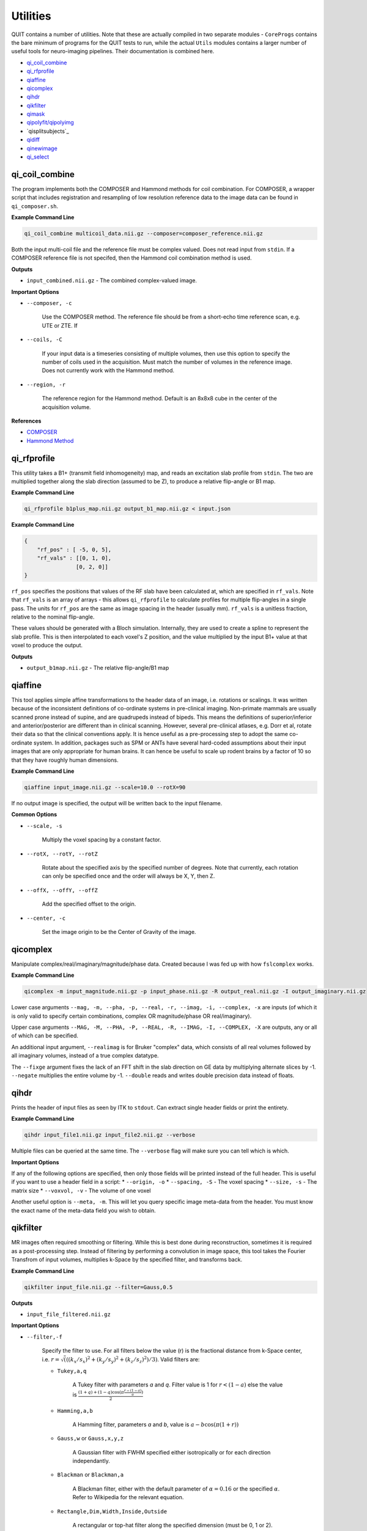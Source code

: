 Utilities
=========

QUIT contains a number of utilities. Note that these are actually compiled in two separate modules - ``CoreProgs`` contains the bare minimum of programs for the QUIT tests to run, while the actual ``Utils`` modules contains a larger number of useful tools for neuro-imaging pipelines. Their documentation is combined here.

* `qi_coil_combine`_
* `qi_rfprofile`_
* `qiaffine`_
* `qicomplex`_
* `qihdr`_
* `qikfilter`_
* `qimask`_
* `qipolyfit/qipolyimg`_
* `qisplitsubjects`_
* `qidiff`_
* `qinewimage`_
* `qi_select`_

qi_coil_combine
---------------

The program implements both the COMPOSER and Hammond methods for coil combination. For COMPOSER, a wrapper script that includes registration and resampling of low resolution reference data to the image data can be found in ``qi_composer.sh``.

**Example Command Line**

.. code-block:: bash

    qi_coil_combine multicoil_data.nii.gz --composer=composer_reference.nii.gz


Both the input multi-coil file and the reference file must be complex valued. Does not read input from ``stdin``. If a COMPOSER reference file is not specifed, then the Hammond coil combination method is used.

**Outputs**

* ``input_combined.nii.gz`` - The combined complex-valued image.

**Important Options**

* ``--composer, -c``

    Use the COMPOSER method. The reference file should be from a short-echo time reference scan, e.g. UTE or ZTE. If

* ``--coils, -C``

    If your input data is a timeseries consisting of multiple volumes, then use this option to specify the number of coils used in the acquisition. Must match the number of volumes in the reference image. Does not currently work with the Hammond method.


* ``--region, -r``

    The reference region for the Hammond method. Default is an 8x8x8 cube in the center of the acquisition volume.

**References**

- `COMPOSER <http://doi.wiley.com/10.1002/mrm.26093>`_
- `Hammond Method <http://linkinghub.elsevier.com/retrieve/pii/S1053811907009998>`_

qi_rfprofile
------------

This utility takes a B1+ (transmit field inhomogeneity) map, and reads an excitation slab profile from ``stdin``. The two are multiplied together along the slab direction (assumed to be Z), to produce a relative flip-angle or B1 map.

**Example Command Line**

.. code-block:: bash

    qi_rfprofile b1plus_map.nii.gz output_b1_map.nii.gz < input.json

**Example Command Line**

.. code-block:: json

    {
        "rf_pos" : [ -5, 0, 5],
        "rf_vals" : [[0, 1, 0],
                    [0, 2, 0]]
    }

``rf_pos`` specifies the positions that values of the RF slab have been calculated at, which are specified in ``rf_vals``. Note that ``rf_vals`` is an array of arrays - this allows ``qi_rfprofile`` to calculate profiles for multiple flip-angles in a single pass. The units for ``rf_pos`` are the same as image spacing in the header (usually mm). ``rf_vals`` is a unitless fraction, relative to the nominal flip-angle.

These values should be generated with a Bloch simulation. Internally, they are used to create a spline to represent the slab profile. This is then interpolated to each voxel's Z position, and the value multiplied by the input B1+ value at that voxel to produce the output.

**Outputs**

* ``output_b1map.nii.gz`` - The relative flip-angle/B1 map

qiaffine
--------

This tool applies simple affine transformations to the header data of an image, i.e. rotations or scalings. It was written because of the inconsistent definitions of co-ordinate systems in pre-clinical imaging. Non-primate mammals are usually scanned prone instead of supine, and are quadrupeds instead of bipeds. This means the definitions of superior/inferior and anterior/posterior are different than in clinical scanning. However, several pre-clinical atlases, e.g. Dorr et al, rotate their data so that the clinical conventions apply. It is hence useful as a pre-processing step to adopt the same co-ordinate system. In addition, packages such as SPM or ANTs have several hard-coded assumptions about their input images that are only appropriate for human brains. It can hence be useful to scale up rodent brains by a factor of 10 so that they have roughly human dimensions.

**Example Command Line**

.. code-block:: bash

    qiaffine input_image.nii.gz --scale=10.0 --rotX=90

If no output image is specified, the output will be written back to the input filename.

**Common Options**

- ``--scale, -s``

    Multiply the voxel spacing by a constant factor.

- ``--rotX, --rotY, --rotZ``

    Rotate about the specified axis by the specified number of degrees. Note that currently, each rotation can only be specified once and the order will always be X, Y, then Z.

- ``--offX, --offY, --offZ``

    Add the specified offset to the origin.

- ``--center, -c``

    Set the image origin to be the Center of Gravity of the image.

qicomplex
---------

Manipulate complex/real/imaginary/magnitude/phase data. Created because I was fed up with how ``fslcomplex`` works.

**Example Command Line**

.. code-block:: bash

    qicomplex -m input_magnitude.nii.gz -p input_phase.nii.gz -R output_real.nii.gz -I output_imaginary.nii.gz

Lower case arguments ``--mag, -m, --pha, -p, --real, -r, --imag, -i, --complex, -x`` are inputs (of which it is only valid to specify certain combinations, complex OR magnitude/phase OR real/imaginary).

Upper case arguments ``--MAG, -M, --PHA, -P, --REAL, -R, --IMAG, -I, --COMPLEX, -X`` are outputs, any or all of which can be specified.

An additional input argument, ``--realimag`` is for Bruker "complex" data, which consists of all real volumes followed by all imaginary volumes, instead of a true complex datatype.

The ``--fixge`` argument fixes the lack of an FFT shift in the slab direction on GE data by multiplying alternate slices by -1. ``--negate`` multiplies the entire volume by -1. ``--double`` reads and writes double precision data instead of floats.

qihdr
-----

Prints the header of input files as seen by ITK to ``stdout``. Can extract single header fields or print the entirety.

**Example Command Line**

.. code-block:: bash

    qihdr input_file1.nii.gz input_file2.nii.gz --verbose

Multiple files can be queried at the same time. The ``--verbose`` flag will make sure you can tell which is which.

**Important Options**

If any of the following options are specified, then only those fields will be printed instead of the full header. This is useful if you want to use a header field in a script:
* ``--origin, -o``
* ``--spacing, -S`` - The voxel spacing
* ``--size, -s`` - The matrix size
* ``--voxvol, -v`` - The volume of one voxel

Another useful option is ``--meta, -m``. This will let you query specific image meta-data from the header. You must know the exact name of the meta-data field you wish to obtain.

qikfilter
---------

MR images often required smoothing or filtering. While this is best done during reconstruction, sometimes it is required as a post-processing step. Instead of filtering by performing a convolution in image space, this tool takes the Fourier Transfrom of input volumes, multiplies k-Space by the specified filter, and transforms back.

**Example Command Line**

.. code-block:: bash

    qikfilter input_file.nii.gz --filter=Gauss,0.5

**Outputs**

- ``input_file_filtered.nii.gz``

**Important Options**

- ``--filter,-f``

    Specify the filter to use. For all filters below the value \(r\) is the fractional distance from k-Space center, i.e. :math:`r = \sqrt(((k_x / s_x)^2 + (k_y / s_y)^2 + (k_z / s_z)^2) / 3)`. Valid filters are:

    - ``Tukey,a,q``

        A Tukey filter with parameters `a` and `q`. Filter value is 1 for :math:`r < (1 - a)` else the value is :math:`\frac{(1+q)+(1-q)\cos(\pi\frac{r - (1 - a)}{a})}{2}`
    
    - ``Hamming,a,b``

        A Hamming filter, parameters `a` and `b`, value is :math:`a - b\cos(\pi(1+r))`
    
    - ``Gauss,w`` or ``Gauss,x,y,z``

        A Gaussian filter with FWHM specified either isotropically or for each direction independantly.

    - ``Blackman`` or ``Blackman,a``

        A Blackman filter, either with the default parameter of :math:`\alpha=0.16` or the specified :math:`\alpha`. Refer to Wikipedia for the relevant equation.
    
    - ``Rectangle,Dim,Width,Inside,Outside``

        A rectangular or top-hat filter along the specified dimension (must be 0, 1 or 2).
    
    If multiple filters are specified, they are concatenated, *unless* the ``--filter_per_volume`` option is specified.

- ``--filter_per_volume``

    For multiple flip-angle data, the difference in contrast between flip-angles can lead to different amounts of ringing. Hence you may wish to filter volumes with more ringing more heavily. If this option is specified, the number of filters on the command line must match the number of volumes in the input file, and they will be processed in order.

- ``--complex_in`` and ``--complex_out``

    Read / write complex data.

qimask
------

Implements several different masking strategies. For human data, BET, antsBrainExtraction of 3dSkullStrip are likely better ideas. For pre-clinical data, the strategies below can provide a reasonable mask with some tweaking. There are potentially three stages to generating the mask:

1 - Binary thresholding. If lower or upper thresholds are specified, these are used to separate the image into foreground and background. If neither are specified, then Otsu's method is used to automatically estimate a reasonable threshold value.
2 - (Optional) Run the RATs algorithm
3 - (Optional) Hole-filling

**Example Command Line**

.. code-block:: bash

    qimask input_image.nii.gz --lower=10 --rats=1200 --fillh=1

In this case an intensity value of 10 will be used as the threshold, RATs will be run with a target volume of 1200 mm^3, and then holes with a radius of 1 voxel will be filled.

**Outputs**

- ``input_image_mask.nii.gz``

**Important Options**

- ``--lower,-l``/``--upper,-u``

    Specify lower and/or upper intensity thresholds. Values below/above these values are set to 0, those inside are set 1. If this option is not specified, Otsu's method will be used to generate a threshold value. If no thresholding is desired, specify ``--lower=0``.

- ``--rats, -r``

    Use the RATs algorithm to remove non-brain tissue. The RATs algorithm uses erode & dilate filters of progressively increasing size until the largest connected component falls below a target size. For rats, target values of around 1000 mm^3 are reasonable.

- ``--fillh, -F``

    Fill holes in the mask up to radius N voxels.

**References**

- `RATs algorithm <http://dx.doi.org/10.1016/j.jneumeth.2013.09.021>`_

qipolyfit/qipolyimg
-------------------

These tools work together to fit Nth order polynomials to images. This is typically used for smoothing a B1 field.

``qipolyfit`` will output the polynomial co-efficients and origin to ``stdout``. ``qipolyimg`` can then read these to generate the polyimage image, using a different image as the reference space. In this way the polynomial image can be created without having to use upsampling.

**Example Command Line**

.. code-block:: bash

    qipolyfit noisy_b1_map.nii.gz --mask=brain_mask.nii.gz --order=8 | qipolyimg hires_t1_image.nii.gz hires_smooth_b1_map.nii.gz --order=8

With the above command-line the output of ``qipolyfit`` is piped directly to the output of ``qipolyimg``. You can instead redirect it to a file with ``>`` and read it in separately. The ``--order`` argument must match between the two commands.

**Important Options**

- ``--order, -o``

    The order of the fitted polynomial. Default is 2 (quadratic)

- ``--mask, -m``

    Only fit the data within a mask. This is usually the brain or only white-matter.

- ``--robust`` (``qipolyimg`` only)

    Use Robust Polynomial Fitting with Huber weights. There is a good discussion of this topic in the Matlab help files.

qi_ssfp_bands
-------------

There are several different methods for removing SSFP bands in the literature. Most of them rely on acquiring multiple SSFP images with different phase-increments (also called phase-cycling or phase-cycling patterns). Changing the phase-increments moves the bands to a different location, after which the images can be combined to reduce the banding. The different approaches are discussed further below, but the recommended method is the Geometric Solution which requires complex data.

**Example Command Line**

.. code-block:: bash

    qissfpbands ssfp.nii.gz --method=G --2pass --magnitude

The SSFP file must be complex-valued to use the Geometric Solution or Complex Average methods. For the other methods magnitude data is sufficient. Phase-increments should be in opposing pairs, e.g. 180 & 0 degrees, 90 & 270 degrees. These should either be ordered in two blocks, e.g. 180, 90, 0, 270, or alternating, e.g. 180, 0, 90, 270.

**Outputs**

The output filename is the input filename with a suffix that will depend on the method selected (see below).

**Important Options**

- ``--method``

    Choose the band removal method. Choices are:

    - ``G`` Geometric solution. Suffix will be ``GSL`` or ``GSM``
    - `X`` Complex Average. Suffix will be ``CS`` (for Complex Solution)
    - ``R`` Root-mean-square. Suffix will be ``RMS``
    - ``M`` Maximum of magnitudes. Suffix will be ``Max``
    - ``N`` Mean of magnitudes. Suffix will be ``MagMean``

- ``--regularise``

    The Geometric Solution requires regularisation in noisy areas. Available methods are:

    - ``M`` Magnitude regularisation as in original paper
    - ``L`` Line regularisation (unpublished)
    - ``N`` None

    The default is ``L``. If ``L`` or ``M`` are selected, then that character will be appended to the suffix.

- ``--2pass, -2``

    Apply the second-pass energy-minimisation filter from the original paper. Can be likened to smoothing the phase data. If selected will append ``2`` to the suffix.

- ``--alt-order``

    Phase-increments alternate, e.g. 180, 0, 90, 270. The default is the opposite (two blocks), e.g. 180, 90, 0, 270.

- ``--ph-incs``

    Number of phase-increments. The default is 4. If you have multiple phase-increments and (for example) multiple flip-angles, ``qissfpbands`` can process them all in one pass.

- ``--ph-order``

    The data order is phase-increment varying fastest, flip-angle slowest. The default is the opposite.

**References**

- `Geometric Solution <http://doi.wiley.com/10.1002/mrm.25098>`_

qidiff
------

Calculates the mean square difference between two images and checks if it is below a tolerance value. Used in the QUIT tests to ensure that calculated parameter maps are close to their baseline values.

**Example Command Line**

.. code-block:: bash

    qidiff --baseline=original.nii --input=calculated.nii --noise=0.01

The program returns the dimensionless noise factor on `stdout`, which is read by the test suite. Note, to make useage clearer, unlike most other QUIT programs all input is specified as arguments.

**Important Options**

- ``--baseline``

    The baseline image. Required.

- ``--image``

    The image to compare to the baseline. Required.

- ``--noise``

    The added noise level.

- ``--tolerance``

    The tolerance is relative to the added noise level (i.e. it is a noise amplification factor).

- ``--abs, -a``

    Use absolute difference instead of fractional difference (i.e. do not divide by the baseline image). Useful when images contain genuine zeros (e.g. off resonance maps).

qinewimage
----------

Creates new images filled with specified patterns. Used for generating test data.

**Example Command Line**

.. code-block:: bash

    qinewimage --size 32,32,32 --grad "0 0.5 1.5" output_image.nii.gz

The file specified on the command line is the *output* file.

**Important Options**

- ``--dims, -d``

    The output dimension. Valid values are 3 and 4.

- ``--size, -s``

    Matrix size of the output image.

- ``--fill, -f``

    Set all voxels in the image to the specified value.

- ``--grad, -g "DIM,LOW,HIGH"``

    Fill voxels with a gradient along the specified dimension, starting at the low value at one edge and finishing at the high value on the other. It is recommended to encase ``DIM,LOW,HIGH`` with quotation marks as they must be passed as a single string to be interpreted properly.

- ``--step, -t "DIM,LOW,HIGH,STEPS"``

    Similar to ``--grad``, but instead of a smooth gradient will with a number of discrete steps.

- ``--wrap, -w``

    Wrap output voxels at the specified value. Useful for simulating phase data.

qi_select
---------

Selects a set of volumes from a 4D file and writes them to a new 4D file (a reimplemention of fslselectvols).

**Example Command Line**

.. code-block:: bash

    qi_select in_file.nii out_file.nii 2,4,6,8

The last argument is a comma-separated list of the volumes you wish to select.

